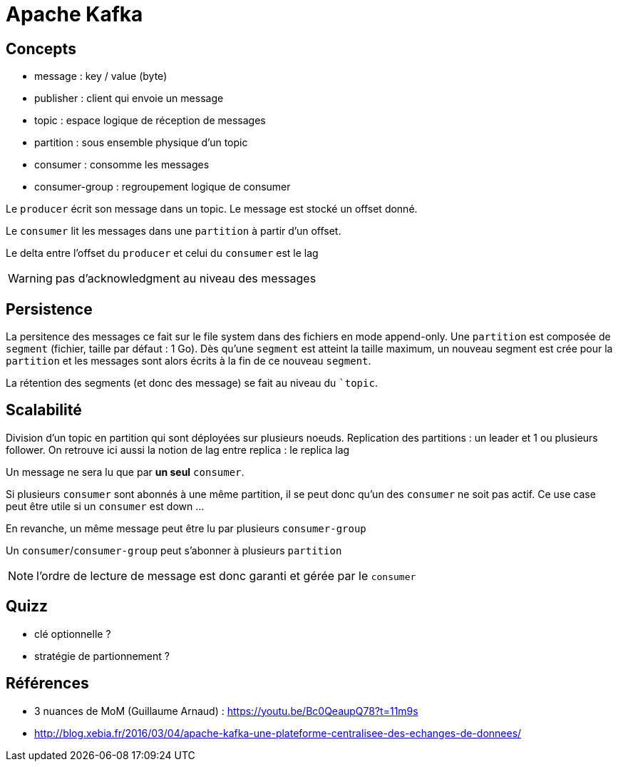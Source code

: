 = Apache Kafka

== Concepts

- message : key / value (byte)
- publisher : client qui envoie un message
- topic : espace logique de réception de messages
- partition : sous ensemble physique d'un topic
- consumer : consomme les messages
- consumer-group : regroupement logique de consumer

Le `producer` écrit son message dans un topic.
Le message est stocké un offset donné.

Le `consumer` lit les messages dans une `partition` à partir d'un offset.

Le delta entre l'offset du `producer` et celui du `consumer` est le lag

WARNING: pas d'acknowledgment au niveau des messages

== Persistence

La persitence des messages ce fait sur le file system dans des fichiers en mode append-only.
Une `partition` est composée de `segment` (fichier, taille par défaut : 1 Go).
Dès qu'une `segment` est atteint la taille maximum, un nouveau segment est crée pour la `partition` et les messages sont alors écrits à la fin de ce nouveau `segment`.

La rétention des segments (et donc des message) se fait au niveau du ``topic`.

== Scalabilité

Division d'un topic en partition qui sont déployées sur plusieurs noeuds.
Replication des partitions : un leader et 1 ou plusieurs follower.
On retrouve ici aussi la notion de lag entre replica : le replica lag

Un message ne sera lu que par *un seul* `consumer`.

Si plusieurs `consumer` sont abonnés à une même partition, il se peut donc qu'un des `consumer` ne soit pas actif.
Ce use case peut être utile si un `consumer` est down ...

En revanche, un même message peut être lu par plusieurs `consumer-group`

Un `consumer`/`consumer-group` peut s'abonner à plusieurs `partition`

NOTE: l'ordre de lecture de message est donc garanti et gérée par le `consumer`

== Quizz

* clé optionnelle ?
* stratégie de partionnement ?

== Références

- 3 nuances de MoM (Guillaume Arnaud) : https://youtu.be/Bc0QeaupQ78?t=11m9s
- http://blog.xebia.fr/2016/03/04/apache-kafka-une-plateforme-centralisee-des-echanges-de-donnees/
